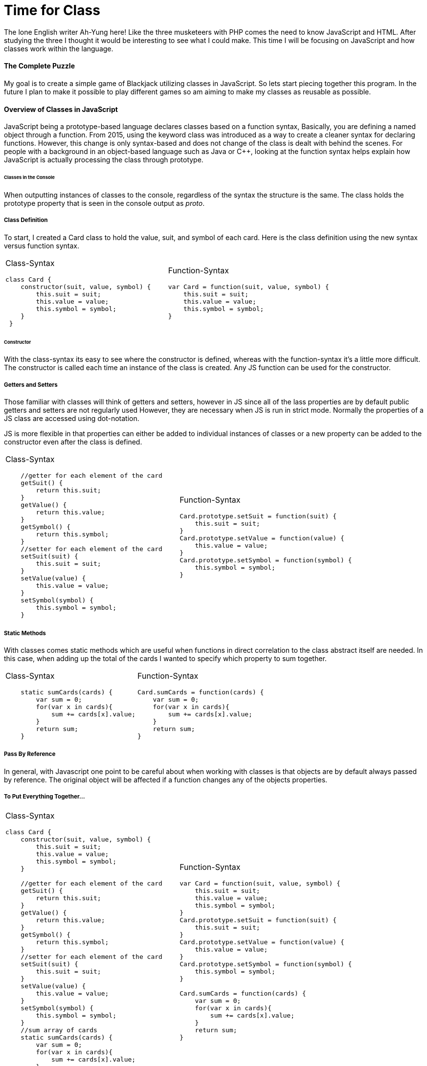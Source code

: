 # Time for Class
:hp-alt-title: Time for Class
:hp-tags: AhYung, JavaScript, classes

The lone English writer Ah-Yung here!  Like the three musketeers with PHP comes the need to know JavaScript and HTML. After studying the three I thought it would be interesting to see what I could make. This time I will be focusing on JavaScript and how classes work within the language.

#### The Complete Puzzle
My goal is to create a simple game of Blackjack utilizing classes in JavaScript. So lets start piecing together this program. In the future I plan to make it possible to play different games so am aiming to make my classes as reusable as possible. 

#### Overview of Classes in JavaScript
JavaScript being a prototype-based language declares classes based on a function syntax, Basically, you are defining a named object through a function. From 2015, using the keyword class was introduced as a way to create a cleaner syntax for declaring functions. However, this change is only syntax-based and does not change of the class is dealt with behind the scenes. For people with a background in an object-based language such as Java or C++, looking at the function syntax helps explain how JavaScript is actually processing the class through prototype.

###### Classes in the Console 
When outputting instances of classes to the console, regardless of the syntax the structure is the same. The class holds the prototype property that is seen in the console output as __proto__. 

##### Class Definition
To start, I created a Card class to hold the value, suit, and symbol of each card. 
Here is the class definition using the new syntax versus function syntax.

[cols="2*"]
|===
a| Class-Syntax
----
class Card {										 
    constructor(suit, value, symbol) {
        this.suit = suit;
        this.value = value;
        this.symbol = symbol;
    }
 }
----

a| Function-Syntax
----
var Card = function(suit, value, symbol) {
    this.suit = suit;
    this.value = value;
    this.symbol = symbol;
}
----
|===

###### Constructor
With the class-syntax its easy to see where the constructor is defined, whereas with the function-syntax it's a little more difficult. The constructor is called each time an instance of the class is created. Any JS function can be used for the constructor.

##### Getters and Setters
Those familiar with classes will think of getters and setters, however in JS since all of the lass properties are by default public getters and setters are not regularly used However, they are necessary when JS is run in strict mode. Normally the properties of a JS class are accessed using dot-notation. 

JS is more flexible in that properties can either be added to individual instances of classes or a new property can be added to the constructor even after the class is defined. 

[cols="2*"]
|===
a| Class-Syntax
----
    //getter for each element of the card
    getSuit() {
        return this.suit;
    }
    getValue() {
        return this.value;
    }
    getSymbol() {
        return this.symbol;
    }
    //setter for each element of the card
    setSuit(suit) {
        this.suit = suit;
    }
    setValue(value) {
        this.value = value;
    }
    setSymbol(symbol) {
        this.symbol = symbol;
    }
----

a| Function-Syntax
----
Card.prototype.setSuit = function(suit) {
    this.suit = suit;
} 
Card.prototype.setValue = function(value) {
    this.value = value;
} 
Card.prototype.setSymbol = function(symbol) {
    this.symbol = symbol;
} 
----
|===

##### Static Methods
With classes comes static methods which are useful when functions in direct correlation to the class abstract itself are needed. In this case, when adding up the total of the cards I wanted to specify which property to sum together. 

[cols="2*"]
|===
a| Class-Syntax
----
    static sumCards(cards) {
        var sum = 0;
        for(var x in cards){
            sum += cards[x].value;
        }
        return sum;
    }
----

a| Function-Syntax
----
Card.sumCards = function(cards) {
    var sum = 0;
    for(var x in cards){
        sum += cards[x].value;
    }
    return sum;
}
----
|===


##### Pass By Reference
In general, with Javascript one point to be careful about when working with classes is that objects are by default always passed by reference. The original object will be affected if a function changes any of the objects properties. 

##### To Put Everything Together...
[cols="2*"]
|===
a| Class-Syntax
----
class Card {
    constructor(suit, value, symbol) {
        this.suit = suit;
        this.value = value;
        this.symbol = symbol;
    }
    
    //getter for each element of the card
    getSuit() {
        return this.suit;
    }
    getValue() {
        return this.value;
    }
    getSymbol() {
        return this.symbol;
    }
    //setter for each element of the card
    setSuit(suit) {
        this.suit = suit;
    }
    setValue(value) {
        this.value = value;
    }
    setSymbol(symbol) {
        this.symbol = symbol;
    }
    //sum array of cards
    static sumCards(cards) {
        var sum = 0;
        for(var x in cards){
            sum += cards[x].value;
        }
        return sum;
    }
}
----

a| Function-Syntax
----
var Card = function(suit, value, symbol) {
    this.suit = suit;
    this.value = value;
    this.symbol = symbol;
}
Card.prototype.setSuit = function(suit) {
    this.suit = suit;
} 
Card.prototype.setValue = function(value) {
    this.value = value;
} 
Card.prototype.setSymbol = function(symbol) {
    this.symbol = symbol;
} 

Card.sumCards = function(cards) {
    var sum = 0;
    for(var x in cards){
        sum += cards[x].value;
    }
    return sum;
}
----
|===

##### Extending Classes
One of the main points with classes is being able to extend them and create child classes from parent classes. For my program I wanted a user class that could be then used to define a computer player class.. User, the parent class, has the properties name and game so that the player can input their name and which game they want to play. Whereas the Com class would have an additional Level property in order to set the difficulty level. 

When using function syntax a couple lines need to be added in order for the child class to access the parent class: methods and constructor.

[cols="2*"]
|===
a| Class-Syntax
----
class User {
    constructor(name, game) {
    	 this.name = name \|\| 'Player1';
        this.game = game;
    }
    //getters
    getName() {
        return this.name;
    }
    getGame() {
        return this.game;
    }
    //setters
    setName(name) {
        this.name = name;
    }
    setGame(game) {
        this.game = game;
    }
}

class Com extends User {
    constructor(name, game, level) {
        super(name, game);
        this.level = level \|\| 1;
        this.createdUser();
    }
    createdUser(){
        alert('Created Com: \nName: ' + this.name + '\nGame:' 
        + this.game + '\nLevel: ' + this.level)
    }
    //getters
    getLevel(){
        return this.level;
    }
    //setters
    setLevel(level){
        this.level = level;
    }
}
----

a| Function-Syntax
----
//make a class user and extend it to be player and com
var User = function(name, game) {
    this.name = name \|\| 'Player1';
    this.game = game;
}
User.prototype.setName = function(name) {
    this.name = name;
}
User.prototype.setGame = function(game) {
    this.game = game;
}

function Com(name, game, level) {
    User.call(this, name, game);
    this.level = level \|\| 1;
    this.createdCom();
}
//this line necessary to allow child classes to access parent methods
Com.prototype = Object.create(User.prototype);

Com.prototype.setLevel = function(level) {
    this.level = level;
}
Com.prototype.createdCom = function () {
    return alert('Created Com: \nName: ' + this.name + '\nGame:' 
    + this.game + '\nLevel: ' + this.level)
}
----

|===


#### In Conclusion.....to be continued?
In summary, there are many different ways to utilize classes in Javascript, and with them it can be helpful to reduce redundant code. For the beginnings of my program I now have my Card, User, and Com classes. Hmmm what could be next…Look forward to it! 

Done
